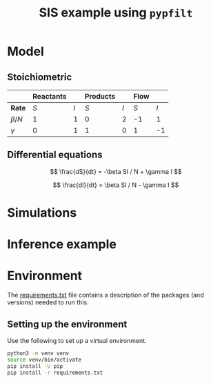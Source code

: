 #+title: SIS example using =pypfilt=

* Model

** Stoichiometric

|             | *Reactants* |     | *Products* |     | *Flow* |     |
|-------------+-------------+-----+------------+-----+--------+-----|
| *Rate*      |         $S$ | $I$ |        $S$ | $I$ |    $S$ | $I$ |
|-------------+-------------+-----+------------+-----+--------+-----|
| $\beta / N$ |           1 |   1 |          0 |   2 |     -1 |   1 |
| $\gamma$    |           0 |   1 |          1 |   0 |      1 |  -1 |

** Differential equations

\[
\frac{dS}{dt} = -\beta SI / N + \gamma I
\]

\[
\frac{dI}{dt} = \beta SI / N - \gamma I
\]

* Simulations

* Inference example

* Environment

The [[file:./requirements.txt][requirements.txt]] file contains a description of the packages (and
versions) needed to run this.

** Setting up the environment

Use the following to set up a virtual environment.

#+begin_src sh
  python3 -m venv venv
  source venv/bin/activate
  pip install -U pip
  pip install -r requirements.txt
#+end_src
